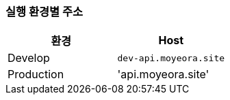 [[overview]]

=== 실행 환경별 주소
|===
| 환경 | Host

| Develop
| `dev-api.moyeora.site`

| Production
| 'api.moyeora.site'
|===
